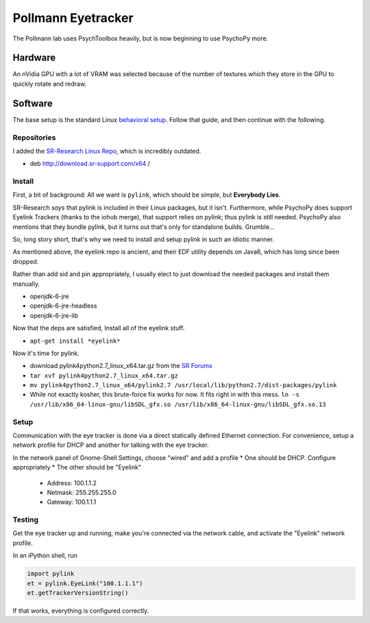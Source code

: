 .. -*- mode: rst; fill-column: 79 -*-
.. ex: set sts=4 ts=4 sw=4 et tw=79:

*******************
Pollmann Eyetracker
*******************

The Pollmann lab uses PsychToolbox heavily, but is now beginning to use PsychoPy
more.

Hardware
========

An nVidia GPU with a lot of VRAM was selected because of the number of textures
which they store in the GPU to quickly rotate and redraw.

Software
========

The base setup is the standard Linux `behavioral setup <behavioral_setup>`_.
Follow that guide, and then continue with the following.

Repositories
------------

I added the `SR-Research Linux Repo`_, which is incredibly outdated.

* deb http://download.sr-support.com/x64 /

.. _SR-Research Linux Repo: https://www.sr-support.com/showthread.php?16-EyeLink-Developers-Kit-for-Linux-%28Linux-Display-Software%29

Install
-------

First, a bit of background: All we want is ``pylink``, which should be simple,
but **Everybody Lies**.

SR-Research *says* that pylink is included in their Linux packages, but it
isn't. Furthermore, while PsychoPy does support Eyelink Trackers (thanks to the
iohub merge), that support relies on pylink; thus pylink is still needed.
PsychoPy also mentions that they bundle pylink, but it turns out that's only for
standalone builds. Grumble...

So, long story short, that's why we need to install and setup pylink in such an
idiotic manner.

As mentioned above, the eyelink repo is ancient, and their EDF utility depends
on Java6, which has long since been dropped.

Rather than add sid and pin appropriately, I usually elect to just download the
needed packages and install them manually.

* openjdk-6-jre
* openjdk-6-jre-headless
* openjdk-6-jre-lib

Now that the deps are satisfied, Install all of the eyelink stuff.

* ``apt-get install *eyelink*``

Now it's time for pylink.

* download pylink4python2.7_linux_x64.tar.gz from the `SR Forums`_
* ``tar xvf pylink4python2.7_linux_x64.tar.gz``
* ``mv pylink4python2.7_linux_x64/pylink2.7 /usr/local/lib/python2.7/dist-packages/pylink``
* While not exactly kosher, this brute-force fix works for now. It fits right in
  with this mess.
  ``ln -s /usr/lib/x86_64-linux-gnu/libSDL_gfx.so /usr/lib/x86_64-linux-gnu/libSDL_gfx.so.13``

.. _SR Forums: https://www.sr-support.com/showthread.php?14-Pylink

Setup
-----

Communication with the eye tracker is done via a direct statically defined
Ethernet connection. For convenience, setup a network profile for DHCP and
another for talking with the eye tracker.

In the network panel of Gnome-Shell Settings, choose "wired" and add a profile
* One should be DHCP. Configure appropriately
* The other should be "Eyelink"

  * Address: 100.1.1.2
  * Netmask: 255.255.255.0
  * Gateway: 100.1.1.1

Testing
-------

Get the eye tracker up and running, make you're connected via the network cable,
and activate the "Eyelink" network profile.

In an iPython shell, run

.. code-block:: python

  import pylink
  et = pylink.EyeLink("100.1.1.1")
  et.getTrackerVersionString()

If that works, everything is configured correctly.
